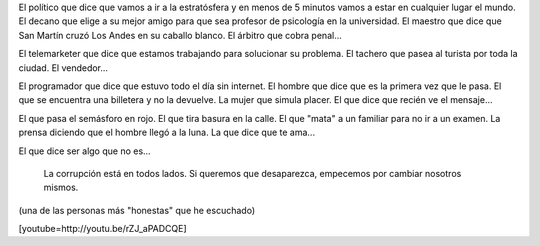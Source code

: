 .. link:
.. description:
.. tags: general
.. date: 2013/06/24 03:46:13
.. title: Corrupción
.. slug: corrupcion

El político que dice que vamos a ir a la estratósfera y en menos de 5
minutos vamos a estar en cualquier lugar el mundo. El decano que elige a
su mejor amigo para que sea profesor de psicología en la universidad. El
maestro que dice que San Martín cruzó Los Andes en su caballo blanco. El
árbitro que cobra penal...

El telemarketer que dice que estamos trabajando para solucionar su
problema. El tachero que pasea al turista por toda la ciudad. El
vendedor...

El programador que dice que estuvo todo el día sin internet. El hombre
que dice que es la primera vez que le pasa. El que se encuentra una
billetera y no la devuelve. La mujer que simula placer. El que dice que
recién ve el mensaje...

El que pasa el semásforo en rojo. El que tira basura en la calle. El que
"mata" a un familiar para no ir a un examen. La prensa diciendo que el
hombre llegó a la luna. La que dice que te ama...

El que dice ser algo que no es...

    La corrupción está en todos lados. Si queremos que desaparezca,
    empecemos por cambiar nosotros mismos.

(una de las personas más "honestas" que he escuchado)

[youtube=http://youtu.be/rZJ_aPADCQE]
